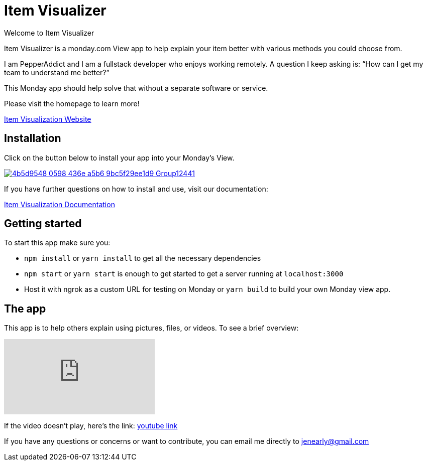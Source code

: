 = Item Visualizer 

Welcome to Item Visualizer

Item Visualizer is a monday.com View app to help explain your item better with various methods you could choose from. 

I am PepperAddict and I am a fullstack developer who enjoys working remotely. 
A question I keep asking is: “How can I get my team to understand me better?” 

This Monday app should help solve that without a separate software or service. 

Please visit the homepage to learn more!

https://itemvisualizer.com/[Item Visualization Website]

== Installation

Click on the button below to install your app into your Monday's View.

image::https://dapulse-res.cloudinary.com/image/upload/f_auto,q_auto/remote_mondaycom_static/uploads/Tal/4b5d9548-0598-436e-a5b6-9bc5f29ee1d9_Group12441.png[link="https://auth.monday.com/oauth2/authorize?client_id=c402136ecfc3e375135e5002cb9ebaa0&response_type=install"]

If you have further questions on how to install and use, visit our documentation:

https://itemvisualizer.com/#/how[Item Visualization Documentation]

== Getting started 

To start this app make sure you: 

* `npm install` or `yarn install` to get all the necessary dependencies 
* `npm start` or `yarn start` is enough to get started to get a server running at `localhost:3000`

* Host it with ngrok as a custom URL for testing on Monday or `yarn build` to build your own Monday view app. 


== The app

This app is to help others explain using pictures, files, or videos. To see a brief overview: 

video::9CP0eiwuVIc[youtube]
If the video doesn't play, here's the link: https://youtu.be/9CP0eiwuVIc[youtube link]


If you have any questions or concerns or want to contribute, you can email me directly to jenearly@gmail.com

